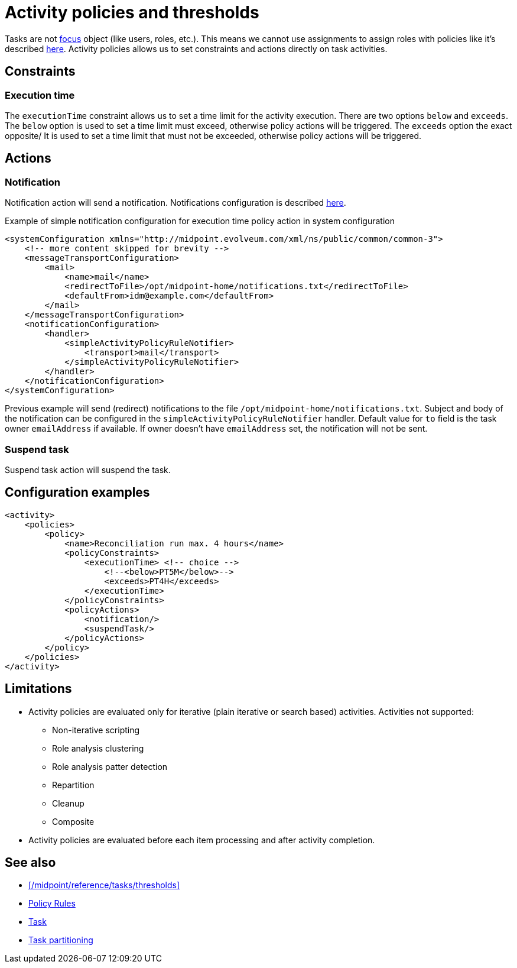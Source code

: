 = Activity policies and thresholds
:page-since: "4.10"
:page-toc: top
:page-upkeep-status: green

Tasks are not xref:/midpoint/reference/schema/focus-and-projections[focus] object (like users, roles, etc.).
This means we cannot use assignments to assign roles with policies like it's described xref:/midpoint/reference/roles-policies/policies/policy-rules/[here].
Activity policies allows us to set constraints and actions directly on task activities.

== Constraints

=== Execution time

The `executionTime` constraint allows us to set a time limit for the activity execution.
There are two options `below` and `exceeds`.
The `below` option is used to set a time limit must exceed, otherwise policy actions will be triggered.
The `exceeds` option the exact opposite/
It is used to set a time limit that must not be exceeded, otherwise policy actions will be triggered.

== Actions

=== Notification

Notification action will send a notification.
Notifications configuration is described xref:/midpoint/reference/misc/notifications[here].

.Example of simple notification configuration for execution time policy action in system configuration
[source, xml]
----
<systemConfiguration xmlns="http://midpoint.evolveum.com/xml/ns/public/common/common-3">
    <!-- more content skipped for brevity -->
    <messageTransportConfiguration>
        <mail>
            <name>mail</name>
            <redirectToFile>/opt/midpoint-home/notifications.txt</redirectToFile>
            <defaultFrom>idm@example.com</defaultFrom>
        </mail>
    </messageTransportConfiguration>
    <notificationConfiguration>
        <handler>
            <simpleActivityPolicyRuleNotifier>
                <transport>mail</transport>
            </simpleActivityPolicyRuleNotifier>
        </handler>
    </notificationConfiguration>
</systemConfiguration>
----

Previous example will send (redirect) notifications to the file `/opt/midpoint-home/notifications.txt`.
Subject and body of the notification can be configured in the `simpleActivityPolicyRuleNotifier` handler.
Default value for `to` field is the task owner `emailAddress` if available.
If owner doesn't have `emailAddress` set, the notification will not be sent.

=== Suspend task

Suspend task action will suspend the task.

== Configuration examples

[source, xml]
----
<activity>
    <policies>
        <policy>
            <name>Reconciliation run max. 4 hours</name>
            <policyConstraints>
                <executionTime> <!-- choice -->
                    <!--<below>PT5M</below>-->
                    <exceeds>PT4H</exceeds>
                </executionTime>
            </policyConstraints>
            <policyActions>
                <notification/>
                <suspendTask/>
            </policyActions>
        </policy>
    </policies>
</activity>
----

== Limitations

* Activity policies are evaluated only for iterative (plain iterative or search based) activities. Activities not supported:
** Non-iterative scripting
** Role analysis clustering
** Role analysis patter detection
** Repartition
** Cleanup
** Composite
* Activity policies are evaluated before each item processing and after activity completion.

== See also

* xref:/midpoint/reference/tasks/thresholds[]
* xref:/midpoint/reference/roles-policies/policies/policy-rules/[Policy Rules]
* xref:/midpoint/architecture/concepts/task/[Task]
* xref:/midpoint/devel/design/multi-node-partitioned-and-stateful-tasks/task-partitioning/[Task partitioning]

